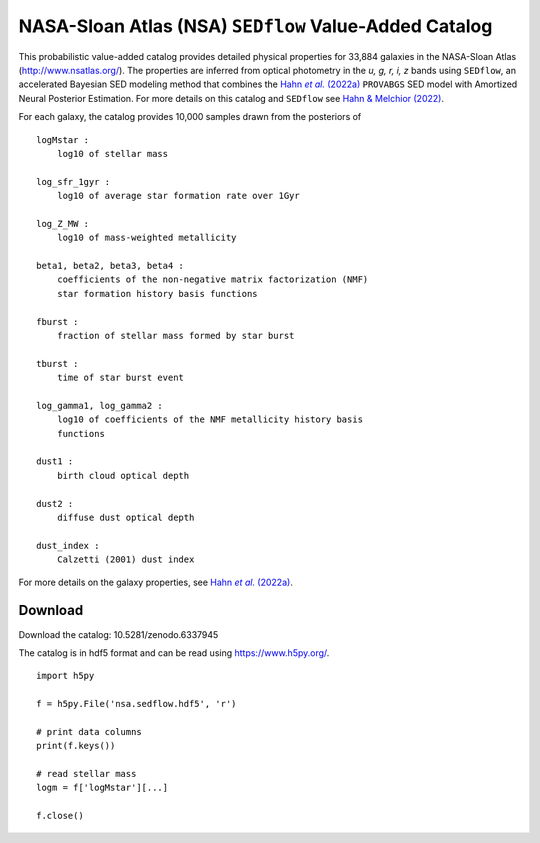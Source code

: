 NASA-Sloan Atlas (NSA) ``SEDflow`` Value-Added Catalog
======================================================

This probabilistic  value-added catalog provides detailed physical properties
for 33,884 galaxies in the NASA-Sloan Atlas (http://www.nsatlas.org/). 
The properties are inferred from optical photometry in the *u, g, r, i, z*
bands using ``SEDflow``, an accelerated Bayesian SED modeling method that 
combines the |provabgs|_ ``PROVABGS`` SED model with Amortized Neural Posterior 
Estimation. For more details on this catalog and ``SEDflow`` see |sedflow|_.

For each galaxy, the catalog provides 10,000 samples drawn from the posteriors of
::

    logMstar : 
        log10 of stellar mass

    log_sfr_1gyr : 
        log10 of average star formation rate over 1Gyr

    log_Z_MW : 
        log10 of mass-weighted metallicity

    beta1, beta2, beta3, beta4 : 
        coefficients of the non-negative matrix factorization (NMF) 
        star formation history basis functions

    fburst : 
        fraction of stellar mass formed by star burst

    tburst : 
        time of star burst event

    log_gamma1, log_gamma2 : 
        log10 of coefficients of the NMF metallicity history basis 
        functions

    dust1 : 
        birth cloud optical depth

    dust2 : 
        diffuse dust optical depth

    dust_index : 
        Calzetti (2001) dust index

For more details on the galaxy properties, see |provabgs|_. 


Download
--------
Download the catalog: 10.5281/zenodo.6337945

The catalog is in hdf5 format and can be read using https://www.h5py.org/.
::

    import h5py 
    
    f = h5py.File('nsa.sedflow.hdf5', 'r') 
    
    # print data columns 
    print(f.keys())
    
    # read stellar mass 
    logm = f['logMstar'][...]

    f.close()


.. _provabgs: https://ui.adsabs.harvard.edu/abs/2020ApJS..250....2V/abstract/
.. |provabgs| replace:: Hahn *et al.* (2022a) 

.. _sedflow: https://ui.adsabs.harvard.edu/abs/2020ApJS..250....2V/abstract/
.. |sedflow| replace:: Hahn & Melchior (2022) 

